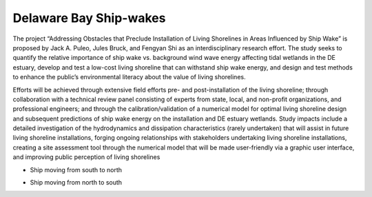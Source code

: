Delaware Bay Ship-wakes
##################################

The project “Addressing Obstacles that Preclude Installation of Living Shorelines in Areas Influenced by Ship Wake” is proposed by Jack A. Puleo, Jules Bruck, and Fengyan Shi as an interdisciplinary research effort. The study seeks to quantify the relative importance of ship wake vs. background wind wave energy affecting tidal wetlands in the DE estuary, develop and test a low-cost living shoreline that can withstand ship wake energy, and design and test methods to enhance the public’s environmental literacy about the value of living shorelines.

.. image:: images/shipwakes/model_result.jpg
   :width: 300px
   :height: 200px
   :align: right

Efforts will be achieved through extensive field efforts pre- and post-installation of the living shoreline; through collaboration with a technical review panel consisting of experts from state, local, and non-profit organizations, and professional engineers; and through the calibration/validation of a numerical model for optimal living shoreline design and subsequent predictions of ship wake energy on the installation and DE estuary wetlands. Study impacts include a detailed investigation of the hydrodynamics and dissipation characteristics (rarely undertaken) that will assist in future living shoreline installations, forging ongoing relationships with stakeholders undertaking living shoreline installations, creating a site assessment tool through the numerical model that will be made user-friendly via a graphic user interface, and improving public perception of living shorelines

* Ship moving from south to north

.. raw:: html

    <iframe width="560" height="315" src="https://www.youtube.com/embed/tztl25Vt8i4?rel=0" frameborder="0" allow="accelerometer; autoplay; encrypted-media; gyroscope; picture-in-picture" allowfullscreen></iframe>

* Ship moving from north to south

.. raw:: html

    <iframe width="560" height="315" src="https://www.youtube.com/embed/cQp2m9eKy9Y?rel=0" frameborder="0" allow="accelerometer; autoplay; encrypted-media; gyroscope; picture-in-picture" allowfullscreen></iframe>
